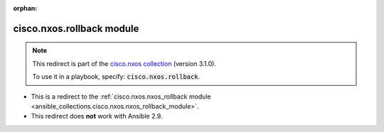 
.. Document meta

:orphan:

.. Anchors

.. _ansible_collections.cisco.nxos.rollback_module:

.. Title

cisco.nxos.rollback module
++++++++++++++++++++++++++

.. Collection note

.. note::
    This redirect is part of the `cisco.nxos collection <https://galaxy.ansible.com/cisco/nxos>`_ (version 3.1.0).

    To use it in a playbook, specify: :code:`cisco.nxos.rollback`.

- This is a redirect to the :ref:`cisco.nxos.nxos_rollback module <ansible_collections.cisco.nxos.nxos_rollback_module>`.
- This redirect does **not** work with Ansible 2.9.
